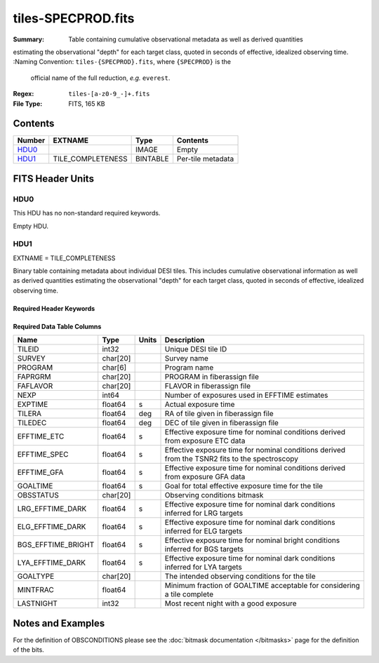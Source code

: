===================
tiles-SPECPROD.fits
===================

:Summary: Table containing cumulative observational metadata as well as derived quantities
estimating the observational "depth" for each target class, quoted
in seconds of effective, idealized observing time.
:Naming Convention: ``tiles-{SPECPROD}.fits``, where ``{SPECPROD}`` is the
    official name of the full reduction, *e.g.* ``everest``.
:Regex: ``tiles-[a-z0-9_-]+.fits``
:File Type: FITS, 165 KB

Contents
========

====== ================= ======== ===================
Number EXTNAME           Type     Contents
====== ================= ======== ===================
HDU0_                    IMAGE    Empty
HDU1_  TILE_COMPLETENESS BINTABLE Per-tile metadata
====== ================= ======== ===================


FITS Header Units
=================

HDU0
----

This HDU has no non-standard required keywords.

Empty HDU.

HDU1
----

EXTNAME = TILE_COMPLETENESS

Binary table containing metadata about individual DESI tiles. This
includes cumulative observational information as well as derived quantities
estimating the observational "depth" for each target class, quoted
in seconds of effective, idealized observing time.

Required Header Keywords
~~~~~~~~~~~~~~~~~~~~~~~~

.. collapse:: Required Header Keywords Table

    .. rst-class:: keywords

    ====== ============= ==== =====================
    KEY    Example Value Type Comment
    ====== ============= ==== =====================
    NAXIS1 218           int  length of dimension 1
    NAXIS2 732           int  length of dimension 2
    ====== ============= ==== =====================

Required Data Table Columns
~~~~~~~~~~~~~~~~~~~~~~~~~~~

.. rst-class:: columns

================== ======== ===== ===========
Name               Type     Units Description
================== ======== ===== ===========
TILEID             int32          Unique DESI tile ID
SURVEY             char[20]       Survey name
PROGRAM            char[6]        Program name
FAPRGRM            char[20]       PROGRAM in fiberassign file
FAFLAVOR           char[20]       FLAVOR in fiberassign file
NEXP               int64          Number of exposures used in EFFTIME estimates
EXPTIME            float64   s    Actual exposure time
TILERA             float64   deg  RA of tile given in fiberassign file
TILEDEC            float64   deg  DEC of tile given in fiberassign file
EFFTIME_ETC        float64   s    Effective exposure time for nominal conditions derived from exposure ETC data
EFFTIME_SPEC       float64   s    Effective exposure time for nominal conditions derived from the TSNR2 fits to the spectroscopy
EFFTIME_GFA        float64   s    Effective exposure time for nominal conditions derived from exposure GFA data
GOALTIME           float64   s    Goal for total effective exposure time for the tile
OBSSTATUS          char[20]       Observing conditions bitmask
LRG_EFFTIME_DARK   float64   s    Effective exposure time for nominal dark conditions inferred for LRG targets
ELG_EFFTIME_DARK   float64   s    Effective exposure time for nominal dark conditions inferred for ELG targets
BGS_EFFTIME_BRIGHT float64   s    Effective exposure time for nominal bright conditions inferred for BGS targets
LYA_EFFTIME_DARK   float64   s    Effective exposure time for nominal dark conditions inferred for LYA targets
GOALTYPE           char[20]       The intended observing conditions for the tile
MINTFRAC           float64        Minimum fraction of GOALTIME acceptable for considering a tile complete
LASTNIGHT          int32          Most recent night with a good exposure
================== ======== ===== ===========

Notes and Examples
==================

For the definition of OBSCONDITIONS please see the :doc:`bitmask documentation </bitmasks>`
page for the definition of the bits.
